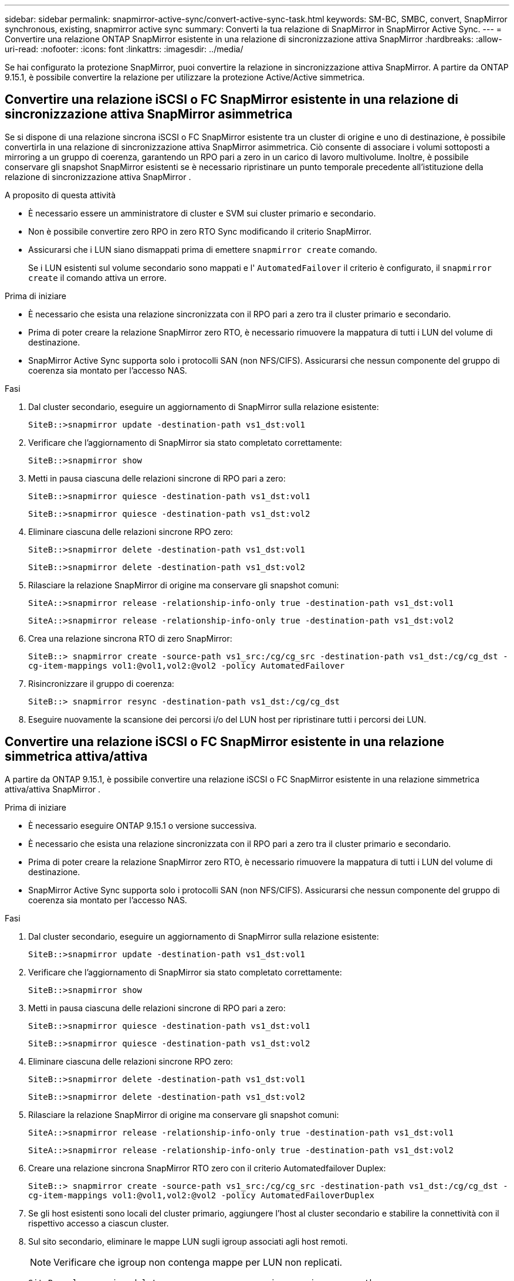 ---
sidebar: sidebar 
permalink: snapmirror-active-sync/convert-active-sync-task.html 
keywords: SM-BC, SMBC, convert, SnapMirror synchronous, existing, snapmirror active sync 
summary: Converti la tua relazione di SnapMirror in SnapMirror Active Sync. 
---
= Convertire una relazione ONTAP SnapMirror esistente in una relazione di sincronizzazione attiva SnapMirror
:hardbreaks:
:allow-uri-read: 
:nofooter: 
:icons: font
:linkattrs: 
:imagesdir: ../media/


[role="lead"]
Se hai configurato la protezione SnapMirror, puoi convertire la relazione in sincronizzazione attiva SnapMirror. A partire da ONTAP 9.15.1, è possibile convertire la relazione per utilizzare la protezione Active/Active simmetrica.



== Convertire una relazione iSCSI o FC SnapMirror esistente in una relazione di sincronizzazione attiva SnapMirror asimmetrica

Se si dispone di una relazione sincrona iSCSI o FC SnapMirror esistente tra un cluster di origine e uno di destinazione, è possibile convertirla in una relazione di sincronizzazione attiva SnapMirror asimmetrica. Ciò consente di associare i volumi sottoposti a mirroring a un gruppo di coerenza, garantendo un RPO pari a zero in un carico di lavoro multivolume. Inoltre, è possibile conservare gli snapshot SnapMirror esistenti se è necessario ripristinare un punto temporale precedente all'istituzione della relazione di sincronizzazione attiva SnapMirror .

.A proposito di questa attività
* È necessario essere un amministratore di cluster e SVM sui cluster primario e secondario.
* Non è possibile convertire zero RPO in zero RTO Sync modificando il criterio SnapMirror.
* Assicurarsi che i LUN siano dismappati prima di emettere `snapmirror create` comando.
+
Se i LUN esistenti sul volume secondario sono mappati e l' `AutomatedFailover` il criterio è configurato, il `snapmirror create` il comando attiva un errore.



.Prima di iniziare
* È necessario che esista una relazione sincronizzata con il RPO pari a zero tra il cluster primario e secondario.
* Prima di poter creare la relazione SnapMirror zero RTO, è necessario rimuovere la mappatura di tutti i LUN del volume di destinazione.
* SnapMirror Active Sync supporta solo i protocolli SAN (non NFS/CIFS). Assicurarsi che nessun componente del gruppo di coerenza sia montato per l'accesso NAS.


.Fasi
. Dal cluster secondario, eseguire un aggiornamento di SnapMirror sulla relazione esistente:
+
`SiteB::>snapmirror update -destination-path vs1_dst:vol1`

. Verificare che l'aggiornamento di SnapMirror sia stato completato correttamente:
+
`SiteB::>snapmirror show`

. Metti in pausa ciascuna delle relazioni sincrone di RPO pari a zero:
+
`SiteB::>snapmirror quiesce -destination-path vs1_dst:vol1`

+
`SiteB::>snapmirror quiesce -destination-path vs1_dst:vol2`

. Eliminare ciascuna delle relazioni sincrone RPO zero:
+
`SiteB::>snapmirror delete -destination-path vs1_dst:vol1`

+
`SiteB::>snapmirror delete -destination-path vs1_dst:vol2`

. Rilasciare la relazione SnapMirror di origine ma conservare gli snapshot comuni:
+
`SiteA::>snapmirror release -relationship-info-only true -destination-path vs1_dst:vol1`

+
`SiteA::>snapmirror release -relationship-info-only true -destination-path vs1_dst:vol2`

. Crea una relazione sincrona RTO di zero SnapMirror:
+
`SiteB::> snapmirror create -source-path vs1_src:/cg/cg_src -destination-path vs1_dst:/cg/cg_dst -cg-item-mappings vol1:@vol1,vol2:@vol2 -policy AutomatedFailover`

. Risincronizzare il gruppo di coerenza:
+
`SiteB::> snapmirror resync -destination-path vs1_dst:/cg/cg_dst`

. Eseguire nuovamente la scansione dei percorsi i/o del LUN host per ripristinare tutti i percorsi dei LUN.




== Convertire una relazione iSCSI o FC SnapMirror esistente in una relazione simmetrica attiva/attiva

A partire da ONTAP 9.15.1, è possibile convertire una relazione iSCSI o FC SnapMirror esistente in una relazione simmetrica attiva/attiva SnapMirror .

.Prima di iniziare
* È necessario eseguire ONTAP 9.15.1 o versione successiva.
* È necessario che esista una relazione sincronizzata con il RPO pari a zero tra il cluster primario e secondario.
* Prima di poter creare la relazione SnapMirror zero RTO, è necessario rimuovere la mappatura di tutti i LUN del volume di destinazione.
* SnapMirror Active Sync supporta solo i protocolli SAN (non NFS/CIFS). Assicurarsi che nessun componente del gruppo di coerenza sia montato per l'accesso NAS.


.Fasi
. Dal cluster secondario, eseguire un aggiornamento di SnapMirror sulla relazione esistente:
+
`SiteB::>snapmirror update -destination-path vs1_dst:vol1`

. Verificare che l'aggiornamento di SnapMirror sia stato completato correttamente:
+
`SiteB::>snapmirror show`

. Metti in pausa ciascuna delle relazioni sincrone di RPO pari a zero:
+
`SiteB::>snapmirror quiesce -destination-path vs1_dst:vol1`

+
`SiteB::>snapmirror quiesce -destination-path vs1_dst:vol2`

. Eliminare ciascuna delle relazioni sincrone RPO zero:
+
`SiteB::>snapmirror delete -destination-path vs1_dst:vol1`

+
`SiteB::>snapmirror delete -destination-path vs1_dst:vol2`

. Rilasciare la relazione SnapMirror di origine ma conservare gli snapshot comuni:
+
`SiteA::>snapmirror release -relationship-info-only true -destination-path vs1_dst:vol1`

+
`SiteA::>snapmirror release -relationship-info-only true -destination-path vs1_dst:vol2`

. Creare una relazione sincrona SnapMirror RTO zero con il criterio Automatedfailover Duplex:
+
`SiteB::> snapmirror create -source-path vs1_src:/cg/cg_src -destination-path vs1_dst:/cg/cg_dst -cg-item-mappings vol1:@vol1,vol2:@vol2 -policy AutomatedFailoverDuplex`

. Se gli host esistenti sono locali del cluster primario, aggiungere l'host al cluster secondario e stabilire la connettività con il rispettivo accesso a ciascun cluster.
. Sul sito secondario, eliminare le mappe LUN sugli igroup associati agli host remoti.
+

NOTE: Verificare che igroup non contenga mappe per LUN non replicati.

+
`SiteB::> lun mapping delete -vserver <svm_name> -igroup <igroup> -path <>`

. Sul sito primario, modificare la configurazione dell'iniziatore per gli host esistenti per impostare il percorso prossimale per gli iniziatori sul cluster locale.
+
`SiteA::> igroup initiator add-proximal-vserver -vserver <svm_name> -initiator <host> -proximal-vserver <server>`

. Aggiungere un nuovo igroup e iniziatore per i nuovi host e impostare la prossimità dell'host per l'affinità dell'host al sito locale. Replica ennable igroup per replicare la configurazione e invertire la posizione dell'host sul cluster remoto.
+
``
SiteA::> igroup modify -vserver vsA -igroup ig1 -replication-peer vsB
SiteA::> igroup initiator add-proximal-vserver -vserver vsA -initiator host2 -proximal-vserver vsB
``

. Rilevare i percorsi sugli host e verificare che gli host dispongano di un percorso Active/Optimized verso la LUN dello storage dal cluster preferito
. Implementa l'applicazione e distribuisci i workload VM tra i cluster.
. Risincronizzare il gruppo di coerenza:
+
`SiteB::> snapmirror resync -destination-path vs1_dst:/cg/cg_dst`

. Eseguire nuovamente la scansione dei percorsi i/o del LUN host per ripristinare tutti i percorsi dei LUN.


.Informazioni correlate
* link:https://docs.netapp.com/us-en/ontap-cli/snapmirror-create.html["creazione di snapmirror"^]
* link:https://docs.netapp.com/us-en/ontap-cli/snapmirror-delete.html["eliminazione di snapmirror"^]
* link:https://docs.netapp.com/us-en/ontap-cli/snapmirror-quiesce.html["snapmirror quiesce"^]
* link:https://docs.netapp.com/us-en/ontap-cli/snapmirror-release.html["versione di snapmirror"^]
* link:https://docs.netapp.com/us-en/ontap-cli/snapmirror-resync.html["risincronizzazione snapmirror"^]
* link:https://docs.netapp.com/us-en/ontap-cli/snapmirror-show.html["spettacolo snapmirror"^]

